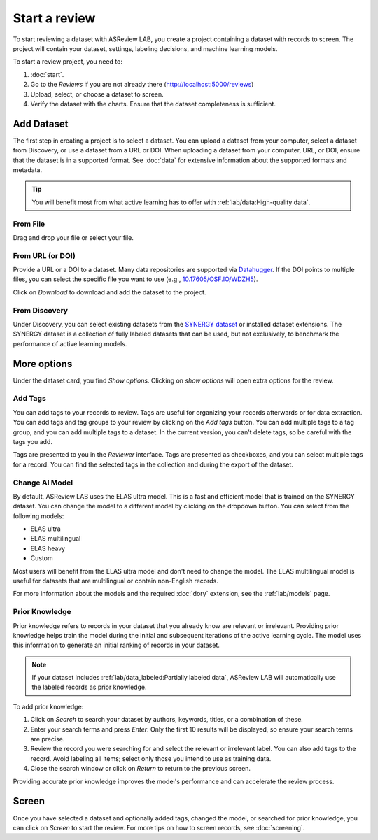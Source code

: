 Start a review
==============

To start reviewing a dataset with ASReview LAB, you create a project containing
a dataset with records to screen. The project will contain your dataset,
settings, labeling decisions, and machine learning models.

To start a review project, you need to:

1. :doc:`start`.
2. Go to the *Reviews* if you are not already there
   (http://localhost:5000/reviews)
3. Upload, select, or choose a dataset to screen.
4. Verify the dataset with the charts. Ensure that the dataset completeness
   is sufficient.

Add Dataset
-----------

The first step in creating a project is to select a dataset. You can upload a
dataset from your computer, select a dataset from Discovery, or use a dataset
from a URL or DOI. When uploading a dataset from your computer, URL, or DOI,
ensure that the dataset is in a supported format. See :doc:`data` for extensive
information about the supported formats and metadata.

.. tip::

    You will benefit most from what active learning has to offer with
    :ref:`lab/data:High-quality data`.

From File
~~~~~~~~~

Drag and drop your file or select your file.


From URL (or DOI)
~~~~~~~~~~~~~~~~~

Provide a URL or a DOI to a dataset. Many data repositories are supported via
`Datahugger <https://github.com/J535D165/datahugger>`__. If the DOI points to
multiple files, you can select the specific file you want to use (e.g.,
`10.17605/OSF.IO/WDZH5 <https://doi.org/10.17605/OSF.IO/WDZH5>`__).

Click on *Download* to download and add the dataset to the project.

From Discovery
~~~~~~~~~~~~~~

Under Discovery, you can select existing datasets from the `SYNERGY dataset
<https://github.com/asreview/synergy-dataset>`__ or installed dataset
extensions. The SYNERGY dataset is a collection of fully labeled datasets that
can be used, but not exclusively, to benchmark the performance of active
learning models.

More options
------------

Under the dataset card, you find *Show options*. Clicking on *show options* will
open extra options for the review.


.. figure:: ../../images/setup_more_options.png
   :alt: ASReview LAB warmup


Add Tags
~~~~~~~~

You can add tags to your records to review. Tags are useful for organizing your
records afterwards or for data extraction. You can add tags and tag groups to
your review by clicking on the *Add tags* button. You can add multiple tags to a
tag group, and you can add multiple tags to a dataset. In the current version,
you can't delete tags, so be careful with the tags you add.

Tags are presented to you in the *Reviewer* interface. Tags are presented as
checkboxes, and you can select multiple tags for a record. You can find the
selected tags in the collection and during the export of the dataset.

Change AI Model
~~~~~~~~~~~~~~~

By default, ASReview LAB uses the ELAS ultra model. This is a fast and efficient
model that is trained on the SYNERGY dataset. You can change the model to a
different model by clicking on the dropdown button. You can select from the
following models:

- ELAS ultra
- ELAS multilingual
- ELAS heavy
- Custom

Most users will benefit from the ELAS ultra model and don't need to change the
model. The ELAS multilingual model is useful for datasets that are multilingual
or contain non-English records.

For more information about the models and the required :doc:`dory` extension,
see the :ref:`lab/models` page.


Prior Knowledge
~~~~~~~~~~~~~~~

Prior knowledge refers to records in your dataset that you already know are
relevant or irrelevant. Providing prior knowledge helps train the model during
the initial and subsequent iterations of the active learning cycle. The model
uses this information to generate an initial ranking of records in your dataset.

.. note::

  If your dataset includes :ref:`lab/data_labeled:Partially labeled data`,
  ASReview LAB will automatically use the labeled records as prior knowledge.

To add prior knowledge:

1. Click on *Search* to search your dataset by authors, keywords, titles, or a
   combination of these.
2. Enter your search terms and press *Enter*. Only the first 10 results will be
   displayed, so ensure your search terms are precise.
3. Review the record you were searching for and select the relevant or
   irrelevant label. You can also add tags to the record. Avoid labeling all
   items; select only those you intend to use as training data.
4. Close the search window or click on *Return* to return to the previous
   screen.

Providing accurate prior knowledge improves the model's performance and can
accelerate the review process.


Screen
------

Once you have selected a dataset and optionally added tags, changed the model,
or searched for prior knowledge, you can click on *Screen* to start the review. For
more tips on how to screen records, see :doc:`screening`.
